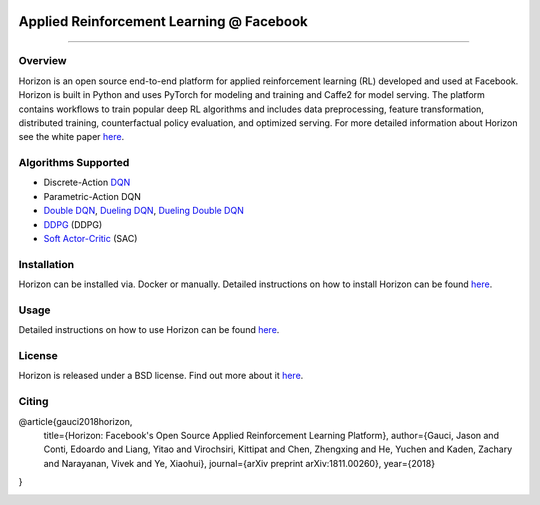 .. role:: raw-html-m2r(raw)
   :format: html



.. image:: logo/horizon_banner.png
   :target: logo/horizon_banner.png
   :alt: Banner


Applied Reinforcement Learning @ Facebook
^^^^^^^^^^^^^^^^^^^^^^^^^^^^^^^^^^^^^^^^^


.. image:: https://ci.pytorch.org/jenkins/buildStatus/icon?job=horizon-master
   :target: https://ci.pytorch.org/jenkins/job/horizon-master/
   :alt: Build Status

--------------------------------------------------------------------------------------------------------------------------------------------------------------------

Overview
~~~~~~~~

Horizon is an open source end-to-end platform for applied reinforcement learning (RL) developed and used at Facebook. Horizon is built in Python and uses PyTorch for modeling and training and Caffe2 for model serving. The platform contains workflows to train popular deep RL algorithms and includes data preprocessing, feature transformation, distributed training, counterfactual policy evaluation, and optimized serving. For more detailed information about Horizon see the white paper `here <https://research.fb.com/publications/horizon-facebooks-open-source-applied-reinforcement-learning-platform/>`_.

Algorithms Supported
~~~~~~~~~~~~~~~~~~~~


* Discrete-Action `DQN <https://storage.googleapis.com/deepmind-media/dqn/DQNNaturePaper.pdf>`_
* Parametric-Action DQN
* `Double DQN <https://arxiv.org/abs/1509.06461>`_\ , `Dueling DQN <https://arxiv.org/abs/1511.06581>`_\ , `Dueling Double DQN <https://arxiv.org/abs/1710.02298>`_
* `DDPG <https://arxiv.org/abs/1509.02971>`_ (DDPG)
* `Soft Actor-Critic <https://arxiv.org/abs/1801.01290>`_ (SAC)

Installation
~~~~~~~~~~~~

Horizon can be installed via. Docker or manually. Detailed instructions on how to install Horizon can be found `here <docs/installation>`_.

Usage
~~~~~

Detailed instructions on how to use Horizon can be found `here <docs/usage>`_.

License
~~~~~~~

Horizon is released under a BSD license.  Find out more about it `here <docs/license>`_.

Citing
~~~~~~

@article{gauci2018horizon,
  title={Horizon: Facebook's Open Source Applied Reinforcement Learning Platform},
  author={Gauci, Jason and Conti, Edoardo and Liang, Yitao and Virochsiri, Kittipat and Chen, Zhengxing and He, Yuchen and Kaden, Zachary and Narayanan, Vivek and Ye, Xiaohui},
  journal={arXiv preprint arXiv:1811.00260},
  year={2018}
}

.. image:: logo/horizon_logo.png
   :alt: Logo
   :width: 200px
